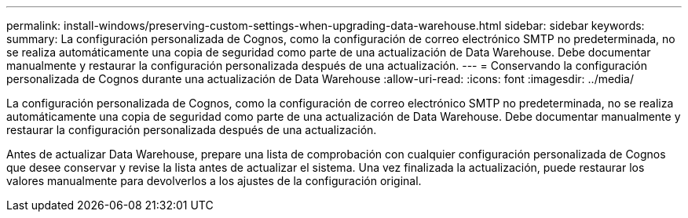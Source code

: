 ---
permalink: install-windows/preserving-custom-settings-when-upgrading-data-warehouse.html 
sidebar: sidebar 
keywords:  
summary: La configuración personalizada de Cognos, como la configuración de correo electrónico SMTP no predeterminada, no se realiza automáticamente una copia de seguridad como parte de una actualización de Data Warehouse. Debe documentar manualmente y restaurar la configuración personalizada después de una actualización. 
---
= Conservando la configuración personalizada de Cognos durante una actualización de Data Warehouse
:allow-uri-read: 
:icons: font
:imagesdir: ../media/


[role="lead"]
La configuración personalizada de Cognos, como la configuración de correo electrónico SMTP no predeterminada, no se realiza automáticamente una copia de seguridad como parte de una actualización de Data Warehouse. Debe documentar manualmente y restaurar la configuración personalizada después de una actualización.

Antes de actualizar Data Warehouse, prepare una lista de comprobación con cualquier configuración personalizada de Cognos que desee conservar y revise la lista antes de actualizar el sistema. Una vez finalizada la actualización, puede restaurar los valores manualmente para devolverlos a los ajustes de la configuración original.
